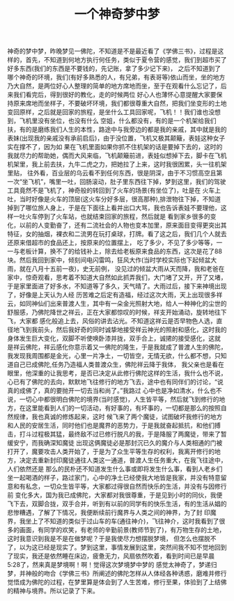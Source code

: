 #+TITLE: 一个神奇梦中梦
神奇的梦中梦，昨晚梦见一佛陀，不知道是不是最近看了《学佛三书》，过程是这样的，首先，不知道到何地方执行何任务，类似于夏令营的感觉，我们到超市买了好多东西(我们的东西是不要钱的，先记账，拿了多少记下来)，
之后不知道到了哪个神奇的环境，我们(有好多熟悉的人，有兄弟，有表哥等)依山而坐，坐的地方乃大自然，是两位好心人整理的简单的地方席地而坐，至于在观看什么忘记了，后来我们看完后，得到很好的教化，走的时候两位
好心人也薄怀心意提醒大家要保持原来席地而坐样子，不要破坏环境，我们都很尊重大自然，把我们坐变形的土地变回原样，之后就是回家的旅程，是坐什么工具回家呢，飞机！！我们谁也没想到，飞机里没有坐位，也没有什么
空姐，什么都没有，有的是一个机架给我们扶，有的是磨练我们人生的本性，路途中与我旁边的都是我的亲戚，其中就是我的表妹(出现我的亲戚没有承前启后)，由于没位置，飞机又极其颠簸，表娃这种女子实在撑不了，因为如
果在飞机里面如果你抓不住机架的话是要掉下去的，这时的我就尽力的帮助她，偶而大风来临，飞机颠簸前进，表娃似想掉下去，脚卡在飞机机架里，我上前去扶，九牛二虎之力，把她拉了上来，这时我很困累，头一往机架里贴，
往外看，百业层的乌云看不到任何东西，很是阴深，由于不习惯高空且第一次“坐飞机”，嘴里一吐，回肠滚动，肚子里东西往下掉，梦到这里，我们的驾驶工具竟然不是飞机了，神奇般的转回到了火车的场景(有坐位了)，吐是在
火车上吐，当时好像是火车的顶层(这火车分好多层，很高那种),排泄物往下掉，不知道掉到了哪位旅人身上，于是在下面往上看并出口大骂，我也告诉表娃不要理他，这样一吐火车停到了火车站，也就结束回家的旅程，然后就是
看到家乡很多的变化，以前的人变勤奋了，还有二流社会的人物也变本加里，原来面目变得更突出其特征，女的抽烟，裸衣和二流男在玩打桌球，打牌。看了这之后，我们几个人就去还原来借超市的食品还上，按原来的位置摆上，
吃了多少，不见了多少等等，一一与老板计算，换不了的给钱补上，除去给老板原来食品的东西，这次是花了88块。然后我回到家中，倾刻间电闪雷鸣，狂风大作(当时学校实际也下起倾盆大雨，就在八月十五前一夜)，史无前例，
没见过的倾盆大雨从天而降，我和老爸在家中，惊奇观看，思考着不知道大自然如此抓弄我们，大门堵了又开，开了又堵，于是家里面进了好多水，不知道等了多久，天气晴了。大雨过后，接下来神境出现了，好像是上天认为人经
历苦难之后定有造福，经过这次大雨，天上出现很多祥云，如同神仙们出来普渡人生，其中有一朵金光照射大地，给人一种神化的尘世的舒服感，乃佛陀降世之祥云，正在大家都惊叹的时候，祥支开始涌动，旋转地往下飞，大家都
感化般追上去，风俗的讲去沾光。不知道这祥云是否早物色人选，直径地飞到我前头，然后我好奇的同时诚挚地接受祥云神光的照射和感化，这时我的身体发生巨大变化，双脚不听使唤卧漆并拢，双手合上，诚捃的接受感化，这就
是祥云佛陀，祥云感化你意示着又一佛陀的隆生，于是我就成了普渡人生的佛陀，我发现我周围都是金光，心里一片净土，一切皆空，无情无欲，什么都不想，只知道自己已成佛陀,任务乃造福人类普渡众生，佛陀祥云降于我体，
我父亲也是看在眼里，他深重的让我思考，是否已决定从此修行佛陀这样的生活，我什么也不说，心已有了佛陀的去向，默默地飞往修行的地方飞去，途中也有同伴们的讨论，“说真的成佛了，真的要抛开一切去当和尚了。”我路过
心中也是净如清水，什么也不说，一切心中都很明白佛陀的境界(当时感觉)，人生皆平等，然后就飞到修行的地方，在这里能看到人们的一切活动，有好事的，有坏事的，一切都是那么的按照自然规律，我也真诚的修炼起来，这时
候飞来了两个魔徒，试图破坏我修行的地方和人民的安居生活，同时他们也是魔界的恶势力，于是我就奋起抵抗，和他们搏击，打斗过程极其猛，最终敌不过已修行脱凡的我，于是降服了两魔徒，带来了暂缓安宁，而我确深知魔徒
出现这俩魔徒必是那封沉已久的魔介与人类相通的门被打开了，魔要攻击人类开始了，于是为了众生平等生存的权利，我离开修行的地方，决定去重新封印魔徒通往人类这一通道，普渡人生任务重大，在我飞往途中，人们依然还是
那么的民朴还不知道发生什么事或即将发生什么事，看到人老乡们坐一起喝酒的样子，路过家门，心中的净土已经使我大地皆是我家，并没有特意留意和有私念，一切众生皆平等，大家都过得很自然而快乐的生活，并没有与因修行前
变化多大，国为我已成佛陀，大家都对我很尊重，于是见到小时的同伙，我便飞下去，双脚合拢，双手合并，听到有以前的同学有的快乐生活，有的生活从娼的悲惨糟遇，了解了下情况，我便断续前行魔界与人类之间的神界，为了封
印魔界，我坐上了不知道的类似于过山车的车(通往神介)，飞往神介，这时我看到了很多的画面，有同学的欢笑，有老师的辛勤前景(教师节到了)，有万物生存的土地，这时我意识到我是不是在做梦呢？于是我使尽力想摆脱梦境，
但怎么也摆脱不了，以为这已经是现实了。梦到这里，事情发展到这里，突然间我不知不觉地回到了现实，我还是依然睡在床边，疲惫无力，风扇依然吹着，看到时间已是早晨5:28了，然来真是梦境啊！啊！觉得这次梦境梦中梦的
感觉太神奇了，梦递归梦，并神般的吻合《学佛三书》所阐述的佛陀怎样从人体经各种诱惑，磨难并修行觉悟成为佛陀的过程，在梦里算是体会到了人生苦难，修行至果，体验到了上结佛的精神与境界。所以记录了下来。
